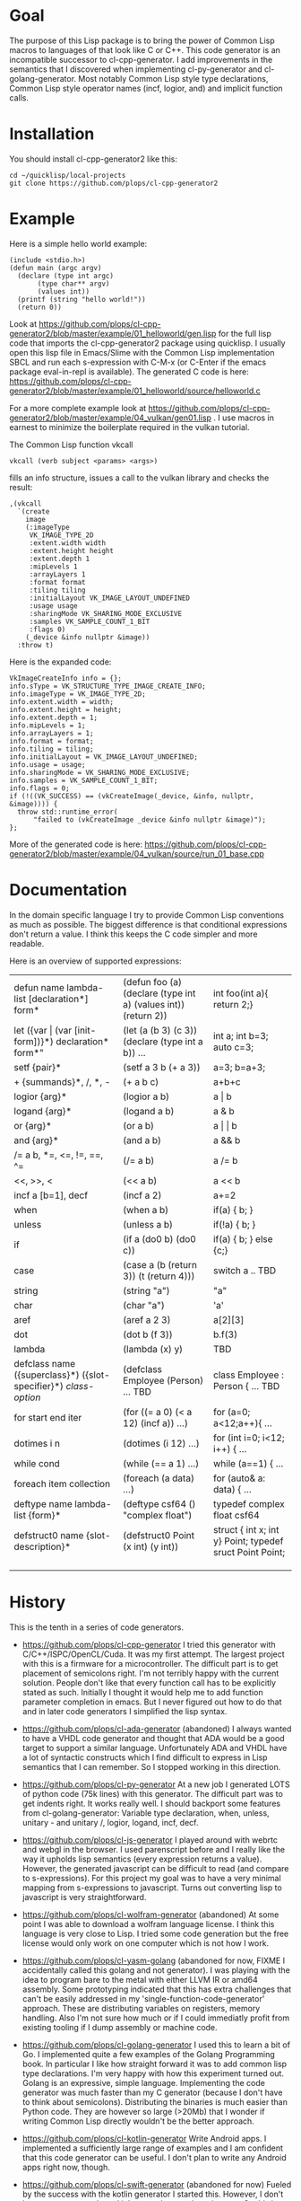 * Goal

The purpose of this Lisp package is to bring the power of Common Lisp
macros to languages of that look like C or C++. This code generator is
an incompatible successor to cl-cpp-generator. I add improvements in
the semantics that I discovered when implementing cl-py-generator and
cl-golang-generator. Most notably Common Lisp style type declarations,
Common Lisp style operator names (incf, logior, and) and implicit
function calls.

* Installation
You should install cl-cpp-generator2 like this:
#+BEGIN_EXAMPLE
cd ~/quicklisp/local-projects
git clone https://github.com/plops/cl-cpp-generator2
#+END_EXAMPLE

* Example
Here is a simple hello world example:
#+BEGIN_EXAMPLE
(include <stdio.h>)
(defun main (argc argv)
  (declare (type int argc)
	   (type char** argv)
	   (values int))
  (printf (string "hello world!"))
  (return 0))
#+END_EXAMPLE
Look at
https://github.com/plops/cl-cpp-generator2/blob/master/example/01_helloworld/gen.lisp
for the full lisp code that imports the cl-cpp-generator2 package
using quicklisp.  I usually open this lisp file in Emacs/Slime with
the Common Lisp implementation SBCL and run each s-expression with
C-M-x (or C-Enter if the emacs package eval-in-repl is available).
The generated C code is here:
https://github.com/plops/cl-cpp-generator2/blob/master/example/01_helloworld/source/helloworld.c

For a more complete example look at
https://github.com/plops/cl-cpp-generator2/blob/master/example/04_vulkan/gen01.lisp .
I use macros in earnest to minimize the boilerplate required in the
vulkan tutorial.  

The Common Lisp function vkcall
#+BEGIN_EXAMPLE
vkcall (verb subject <params> <args>)
#+END_EXAMPLE
fills an info structure, issues a call to the vulkan library and checks the result:
#+BEGIN_EXAMPLE
,(vkcall
  `(create
    image
    (:imageType
     VK_IMAGE_TYPE_2D
     :extent.width width
     :extent.height height
     :extent.depth 1
     :mipLevels 1
     :arrayLayers 1
     :format format
     :tiling tiling
     :initialLayout VK_IMAGE_LAYOUT_UNDEFINED
     :usage usage
     :sharingMode VK_SHARING_MODE_EXCLUSIVE
     :samples VK_SAMPLE_COUNT_1_BIT
     :flags 0)
    (_device &info nullptr &image))
  :throw t)
#+END_EXAMPLE

Here is the expanded code:
#+BEGIN_EXAMPLE
      VkImageCreateInfo info = {};
      info.sType = VK_STRUCTURE_TYPE_IMAGE_CREATE_INFO;
      info.imageType = VK_IMAGE_TYPE_2D;
      info.extent.width = width;
      info.extent.height = height;
      info.extent.depth = 1;
      info.mipLevels = 1;
      info.arrayLayers = 1;
      info.format = format;
      info.tiling = tiling;
      info.initialLayout = VK_IMAGE_LAYOUT_UNDEFINED;
      info.usage = usage;
      info.sharingMode = VK_SHARING_MODE_EXCLUSIVE;
      info.samples = VK_SAMPLE_COUNT_1_BIT;
      info.flags = 0;
      if (!((VK_SUCCESS) == (vkCreateImage(_device, &info, nullptr, &image)))) {
        throw std::runtime_error(
            "failed to (vkCreateImage _device &info nullptr &image)");
      };
#+END_EXAMPLE

More of the generated code is here:
https://github.com/plops/cl-cpp-generator2/blob/master/example/04_vulkan/source/run_01_base.cpp

* Documentation

In the domain specific language I try to provide Common Lisp
conventions as much as possible. The biggest difference is that
conditional expressions don't return a value. I think this keeps the C
code simpler and more readable.

Here is an overview of supported expressions:

| defun name lambda-list [declaration*] form*                     | (defun foo (a) (declare (type int a) (values int)) (return 2)) | int foo(int a){ return 2;}                               |
| let ({var \vert (var [init-form])}*) declaration* form*"        | (let (a (b 3) (c 3)) (declare (type int a b)) ...              | int a; int b=3; auto c=3;                                |
| setf {pair}*                                                    | (setf a 3 b (+ a 3))                                           | a=3; b=a+3;                                              |
| + {summands}*, /, *,  -                                         | (+ a b c)                                                      | a+b+c                                                    |
| logior {arg}*                                                   | (logior a b)                                                   | a \vert b                                                |
| logand {arg}*                                                   | (logand a b)                                                   | a & b                                                    |
| or {arg}*                                                       | (or a b)                                                       | a \vert \vert b                                          |
| and {arg}*                                                      | (and a b)                                                      | a && b                                                   |
| /= a b, *=, <=, !=, ==, ^=                                      | (/= a b)                                                       | a /= b                                                   |
| <<, >>, <                                                       | (<< a b)                                                       | a << b                                                   |
| incf a [b=1], decf                                              | (incf a 2)                                                     | a+=2                                                     |
| when                                                            | (when a b)                                                     | if(a) { b; }                                             |
| unless                                                          | (unless a b)                                                   | if(!a) { b; }                                            |
| if                                                              | (if a (do0 b) (do0 c))                                         | if(a) { b; } else {c;}                                   |
| case                                                            | (case a (b (return 3)) (t (return 4)))                         | switch a .. TBD                                          |
| string                                                          | (string "a")                                                   | "a"                                                      |
| char                                                            | (char "a")                                                     | 'a'                                                      |
| aref                                                            | (aref a 2 3)                                                   | a[2][3]                                                  |
| dot                                                             | (dot b (f 3))                                                  | b.f(3)                                                   |
| lambda                                                          | (lambda (x) y)                                                 | TBD                                                      |
| defclass  name ({superclass}*) ({slot-specifier}*) [[class-option]] | (defclass Employee (Person) ... TBD                            | class Employee : Person { ... TBD                        |
| for start end iter                                              | (for ((= a 0) (< a 12) (incf a)) ...)                          | for (a=0; a<12;a++){ ...                                 |
| dotimes i n                                                     | (dotimes (i 12) ...)                                           | for (int i=0; i<12; i++) { ...                           |
| while cond                                                      | (while (== a 1) ...)                                           | while (a==1) { ...                                       |
| foreach item collection                                         | (foreach (a data) ...)                                         | for (auto& a: data) { ...                                |
| deftype name lambda-list {form}*                                | (deftype csf64 () "complex float")                             | typedef complex float csf64                              |
| defstruct0 name {slot-description}*                             | (defstruct0 Point (x int) (y int))                             | struct { int x; int y} Point; typedef sruct Point Point; |
|                                                                 |                                                                |                                                          |
|                                                                 |                                                                |                                                          |
|                                                                 |                                                                |                                                          |


* History

This is the tenth in a series of code generators.

- https://github.com/plops/cl-cpp-generator I tried this generator
  with C/C++/ISPC/OpenCL/Cuda. It was my first attempt. The largest
  project with this is a firmware for a microcontroller. The difficult
  part is to get placement of semicolons right. I'm not terribly happy
  with the current solution. People don't like that every function
  call has to be explicitly stated as such. Initially I thought it
  would help me to add function parameter completion in emacs. But I
  never figured out how to do that and in later code generators I
  simplified the lisp syntax.

- https://github.com/plops/cl-ada-generator (abandoned) I always
  wanted to have a VHDL code generator and thought that ADA would be a
  good target to support a similar language. Unfortunately ADA and
  VHDL have a lot of syntactic constructs which I find difficult to
  express in Lisp semantics that I can remember. So I stopped working
  in this direction.

- https://github.com/plops/cl-py-generator At a new job I generated
  LOTS of python code (75k lines) with this generator. The difficult
  part was to get indents right. It works really well. I should
  backport some features from cl-golang-generator: Variable type
  declaration, when, unless, unitary - and unitary /, logior, logand,
  incf, decf.

- https://github.com/plops/cl-js-generator I played around with webrtc
  and webgl in the browser.  I used parenscript before and I really
  like the way it upholds lisp semantics (every expression returns a
  value). However, the generated javascript can be difficult to read
  (and compare to s-expressions). For this project my goal was to have
  a very minimal mapping from s-expressions to javascript. Turns out
  converting lisp to javascript is very straightforward.

- https://github.com/plops/cl-wolfram-generator (abandoned) At some
  point I was able to download a wolfram language license. I think
  this language is very close to Lisp. I tried some code generation
  but the free license would only work on one computer which is not
  how I work.

- https://github.com/plops/cl-yasm-golang (abandoned for now, FIXME I
  accidentally called this golang and not generator). I was playing
  with the idea to program bare to the metal with either LLVM IR or
  amd64 assembly. Some prototyping indicated that this has extra
  challenges that can't be easily addressed in my
  'single-function-code-generator' approach. These are distributing
  variables on registers, memory handling. Also I'm not sure how much
  or if I could immediatly profit from existing tooling if I dump
  assembly or machine code.

- https://github.com/plops/cl-golang-generator I used this to learn a
  bit of Go.  I implemented quite a few examples of the Golang
  Programming book. In particular I like how straight forward it was
  to add common lisp type declarations. I'm very happy with how this
  experiment turned out. Golang is an expressive, simple
  language. Implementing the code generator was much faster than my C
  generator (because I don't have to think about
  semicolons). Distributing the binaries is much easier than Python
  code. They are however so large (>20Mb) that I wonder if writing
  Common Lisp directly wouldn't be the better approach.


- https://github.com/plops/cl-kotlin-generator Write Android apps. I
  implemented a sufficiently large range of examples and I am
  confident that this code generator can be useful. I don't plan to
  write any Android apps right now, though.

- https://github.com/plops/cl-swift-generator (abandoned for now)
  Fueled by the success with the kotlin generator I started
  this. However, I don't have access to xcode and iphone and currently
  no interest. So this is on hold.


* References

- https://github.com/plops/cl-cpp-generator

- https://www.youtube.com/watch?v=ZAcavCjAhEE dynamic dispatch
- https://www.youtube.com/watch?v=RBA_q9iVhls prefetching
- https://www.youtube.com/watch?v=UNvCuYQCXAI google benchmark
- https://www.youtube.com/watch?v=9ULGJwRu0Q0 cache associativity
